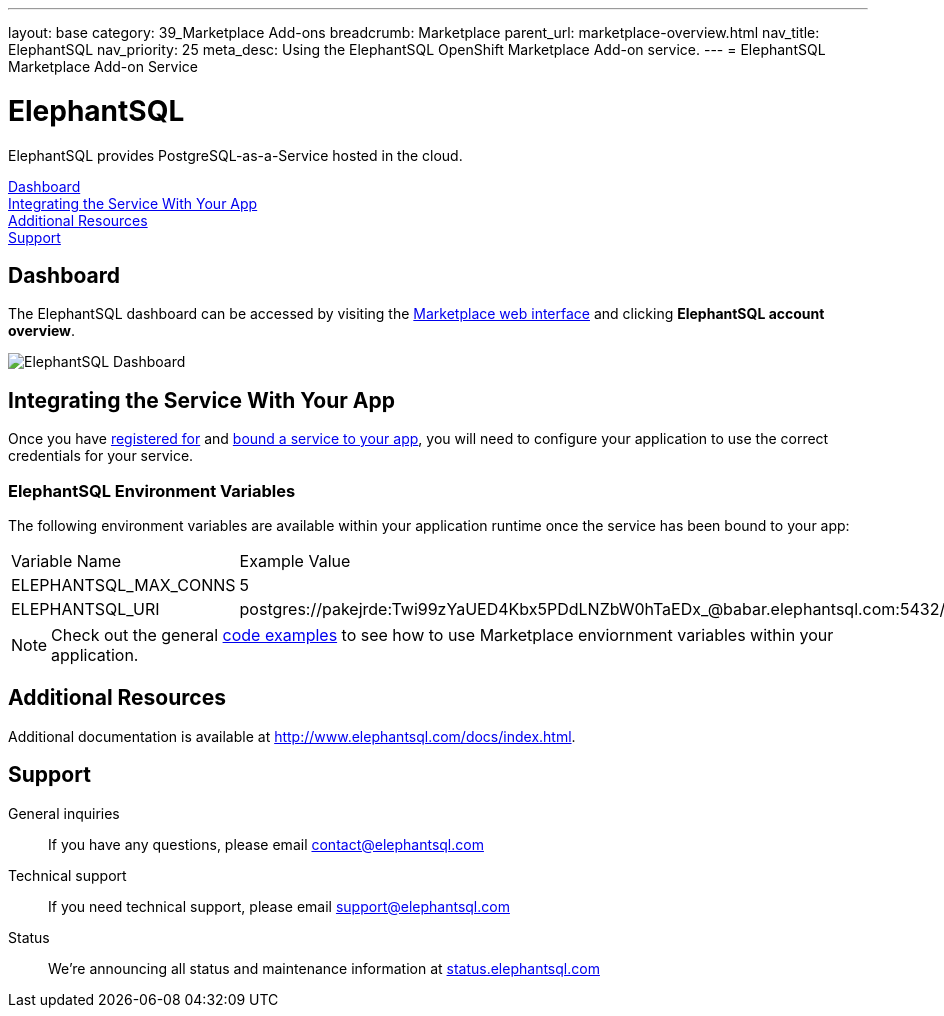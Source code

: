 ---
layout: base
category: 39_Marketplace Add-ons
breadcrumb: Marketplace
parent_url: marketplace-overview.html
nav_title: ElephantSQL
nav_priority: 25
meta_desc: Using the ElephantSQL OpenShift Marketplace Add-on service.
---
= ElephantSQL Marketplace Add-on Service

[float]
= ElephantSQL

[.lead]
ElephantSQL provides PostgreSQL-as-a-Service hosted in the cloud.

link:#dashboard[Dashboard] +
link:#integration[Integrating the Service With Your App] +
link:#resources[Additional Resources] +
link:#support[Support]

[[dashboard]]
== Dashboard
The ElephantSQL dashboard can be accessed by visiting the link:https://marketplace.openshift.com/openshift#accounts[Marketplace web interface] and clicking *ElephantSQL account overview*.

image::marketplace/elephantsql_dashboard.png[ElephantSQL Dashboard]

[[integration]]
== Integrating the Service With Your App
Once you have link:marketplace-overview.html#subscribe-service[registered for] and link:marketplace-overview.html#bind-service[bound a service to your app], you will need to configure your application to use the correct credentials for your service.

=== ElephantSQL Environment Variables
The following environment variables are available within your application runtime once the service has been bound to your app:

|===
|Variable Name|Example Value
|ELEPHANTSQL_MAX_CONNS|5
|ELEPHANTSQL_URI|postgres://pakejrde:Twi99zYaUED4Kbx5PDdLNZbW0hTaEDx_@babar.elephantsql.com:5432/pakejrde
|===

NOTE: Check out the general link:marketplace-overview.html#code-examples[code examples] to see how to use Marketplace enviornment variables within your application.

[[resources]]
== Additional Resources
Additional documentation is available at link:http://www.elephantsql.com/docs/index.html[http://www.elephantsql.com/docs/index.html].

[[support]]
== Support
General inquiries:: If you have any questions, please email link:mailto:contact@elephantsql.com[contact@elephantsql.com]
Technical support:: If you need technical support, please email link:mailto:support@elephantsql.com[support@elephantsql.com]
Status:: We're announcing all status and maintenance information at link:http://status.elephantsql.com/[status.elephantsql.com]
